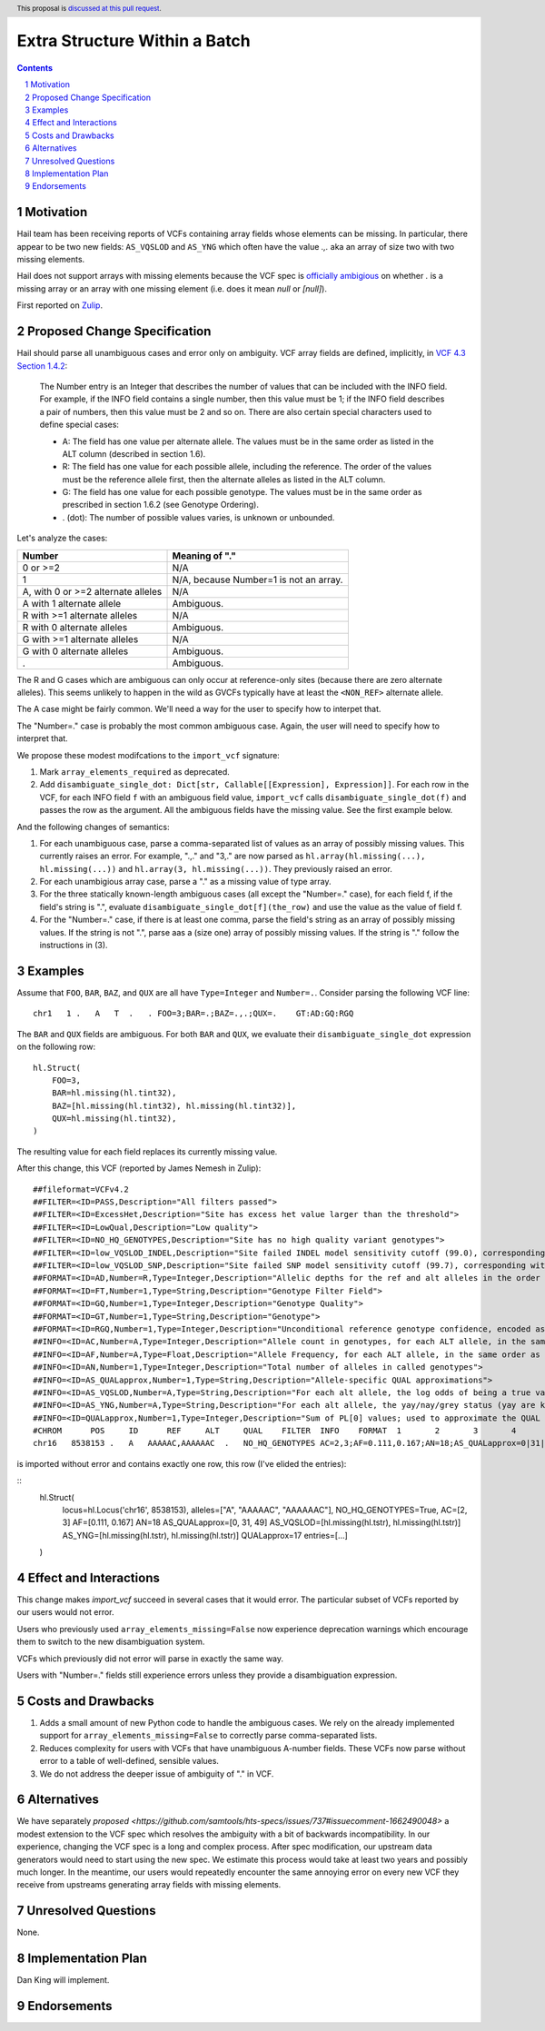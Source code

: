 ==============================
Extra Structure Within a Batch
==============================

.. author:: Dan King
.. date-accepted::
.. ticket-url::
.. implemented::
.. header:: This proposal is `discussed at this pull request <https://github.com/hail-is/hail-rfcs/pull/8>`_.
.. sectnum::
.. contents::
.. role::



Motivation
----------

Hail team has been receiving reports of VCFs containing array fields whose elements can be
missing. In particular, there appear to be two new fields: ``AS_VQSLOD`` and ``AS_YNG`` which often
have the value `.,.` aka an array of size two with two missing elements.

Hail does not support arrays with missing elements because the VCF spec is `officially ambigious
<https://github.com/samtools/hts-specs/issues/737>`__ on whether `.` is a missing array or an array
with one missing element (i.e. does it mean `null` or `[null]`).

First reported on `Zulip
<https://hail.zulipchat.com/#narrow/stream/123010-Hail-Query-0.2E2-support/topic/checkpoint.20with.20missing.20fields>`__.

Proposed Change Specification
-----------------------------

Hail should parse all unambiguous cases and error only on ambiguity. VCF array fields are defined,
implicitly, in `VCF 4.3 Section 1.4.2 <https://samtools.github.io/hts-specs/VCFv4.3.pdf>`__:

    The Number entry is an Integer that describes the number of values that can be included with the
    INFO field. For example, if the INFO field contains a single number, then this value must be 1;
    if the INFO field describes a pair of numbers, then this value must be 2 and so on. There are
    also certain special characters used to define special cases:

    - A: The field has one value per alternate allele. The values must be in the same order as
      listed in the ALT column (described in section 1.6).

    - R: The field has one value for each possible allele, including the reference. The order of the
      values must be the reference allele first, then the alternate alleles as listed in the ALT
      column.

    - G: The field has one value for each possible genotype. The values must be in the same order as
      prescribed in section 1.6.2 (see Genotype Ordering).

    - . (dot): The number of possible values varies, is unknown or unbounded.

Let's analyze the cases:

+------------------------------------+-----------------------------------------+
|Number                              |Meaning of "."                           |
+====================================+=========================================+
|0 or >=2                            |N/A                                      |
+------------------------------------+-----------------------------------------+
|1                                   |N/A, because Number=1 is not an array.   |
+------------------------------------+-----------------------------------------+
|A, with 0 or >=2 alternate alleles  |N/A                                      |
+------------------------------------+-----------------------------------------+
|A with 1 alternate allele           |Ambiguous.                               |
+------------------------------------+-----------------------------------------+
|R with >=1 alternate alleles        |N/A                                      |
+------------------------------------+-----------------------------------------+
|R with 0 alternate alleles          |Ambiguous.                               |
+------------------------------------+-----------------------------------------+
|G with >=1 alternate alleles        |N/A                                      |
+------------------------------------+-----------------------------------------+
|G with 0 alternate alleles          |Ambiguous.                               |
+------------------------------------+-----------------------------------------+
|.                                   |Ambiguous.                               |
+------------------------------------+-----------------------------------------+

The R and G cases which are ambiguous can only occur at reference-only sites (because there are zero
alternate alleles). This seems unlikely to happen in the wild as GVCFs typically have at least the
``<NON_REF>`` alternate allele.

The A case might be fairly common. We'll need a way for the user to specify how to interpet that.

The "Number=." case is probably the most common ambiguous case. Again, the user will need to specify
how to interpret that.

We propose these modest modifcations to the ``import_vcf`` signature:

1. Mark ``array_elements_required`` as deprecated.

2. Add ``disambiguate_single_dot: Dict[str, Callable[[Expression], Expression]]``. For each row in
   the VCF, for each INFO field ``f`` with an ambiguous field value, ``import_vcf`` calls
   ``disambiguate_single_dot(f)`` and passes the row as the argument. All the ambiguous fields have
   the missing value. See the first example below.

And the following changes of semantics:

1. For each unambiguous case, parse a comma-separated list of values as an array of possibly missing
   values. This currently raises an error. For example, ".,." and "3,." are now parsed as
   ``hl.array(hl.missing(...), hl.missing(...))`` and ``hl.array(3, hl.missing(...))``. They
   previously raised an error.

2. For each unambigious array case, parse a "." as a missing value of type array.

3. For the three statically known-length ambiguous cases (all except the "Number=." case), for each
   field f, if the field's string is ".", evaluate ``disambiguate_single_dot[f](the_row)`` and use
   the value as the value of field f.

4. For the "Number=." case, if there is at least one comma, parse the field's string as an array of
   possibly missing values. If the string is not ".", parse aas a (size one) array of possibly
   missing values. If the string is "." follow the instructions in (3).

Examples
--------

Assume that ``FOO``, ``BAR``, ``BAZ``, and ``QUX`` are all have ``Type=Integer`` and
``Number=.``. Consider parsing the following VCF line:

::

    chr1   1 .   A   T  .   . FOO=3;BAR=.;BAZ=.,.;QUX=.    GT:AD:GQ:RGQ

The ``BAR`` and ``QUX`` fields are ambiguous. For both ``BAR`` and ``QUX``, we evaluate their
``disambiguate_single_dot`` expression on the following row:

::

    hl.Struct(
        FOO=3,
	BAR=hl.missing(hl.tint32),
	BAZ=[hl.missing(hl.tint32), hl.missing(hl.tint32)],
	QUX=hl.missing(hl.tint32),
    )

The resulting value for each field replaces its currently missing value.

After this change, this VCF (reported by James Nemesh in Zulip):

::

    ##fileformat=VCFv4.2
    ##FILTER=<ID=PASS,Description="All filters passed">
    ##FILTER=<ID=ExcessHet,Description="Site has excess het value larger than the threshold">
    ##FILTER=<ID=LowQual,Description="Low quality">
    ##FILTER=<ID=NO_HQ_GENOTYPES,Description="Site has no high quality variant genotypes">
    ##FILTER=<ID=low_VQSLOD_INDEL,Description="Site failed INDEL model sensitivity cutoff (99.0), corresponding with VQSLOD cutoff of -1.3625">
    ##FILTER=<ID=low_VQSLOD_SNP,Description="Site failed SNP model sensitivity cutoff (99.7), corresponding with VQSLOD cutoff of -2.2757">
    ##FORMAT=<ID=AD,Number=R,Type=Integer,Description="Allelic depths for the ref and alt alleles in the order listed">
    ##FORMAT=<ID=FT,Number=1,Type=String,Description="Genotype Filter Field">
    ##FORMAT=<ID=GQ,Number=1,Type=Integer,Description="Genotype Quality">
    ##FORMAT=<ID=GT,Number=1,Type=String,Description="Genotype">
    ##FORMAT=<ID=RGQ,Number=1,Type=Integer,Description="Unconditional reference genotype confidence, encoded as a phred quality -10*log10 p(genotype call is wrong)">
    ##INFO=<ID=AC,Number=A,Type=Integer,Description="Allele count in genotypes, for each ALT allele, in the same order as listed">
    ##INFO=<ID=AF,Number=A,Type=Float,Description="Allele Frequency, for each ALT allele, in the same order as listed">
    ##INFO=<ID=AN,Number=1,Type=Integer,Description="Total number of alleles in called genotypes">
    ##INFO=<ID=AS_QUALapprox,Number=1,Type=String,Description="Allele-specific QUAL approximations">
    ##INFO=<ID=AS_VQSLOD,Number=A,Type=String,Description="For each alt allele, the log odds of being a true variant versus being false under the trained gaussian mixture model">
    ##INFO=<ID=AS_YNG,Number=A,Type=String,Description="For each alt allele, the yay/nay/grey status (yay are known good alleles, nay are known false positives, grey are unknown)">
    ##INFO=<ID=QUALapprox,Number=1,Type=Integer,Description="Sum of PL[0] values; used to approximate the QUAL score">
    #CHROM	POS	ID	REF	ALT	QUAL	FILTER	INFO	FORMAT	1	2	3	4	5	6	7	8	9	10	11	1
    chr16   8538153 .   A   AAAAAC,AAAAAAC  .   NO_HQ_GENOTYPES AC=2,3;AF=0.111,0.167;AN=18;AS_QUALapprox=0|31|49;AS_VQSLOD=.,.;AS_YNG=.,.;QUALapprox=17    GT:AD:GQ:RGQ    ./. ./. ./. 0/2:14,0,2:6:8  0/2:10,0,1:17:17    ./. 0/1:18,1,0:10:21    ./. ./. 0/0:.:40    0/0:.:20    0/1:16,1,0:2:10 ./. ./. 0/0:.:20    0/0:.:40    0/2:17,0,1:24:24    ./.

is imported without error and contains exactly one row, this row (I've elided the entries):

::
    hl.Struct(
        locus=hl.Locus('chr16', 8538153),
        alleles=["A", "AAAAAC", "AAAAAAC"],
	NO_HQ_GENOTYPES=True,
	AC=[2, 3]
	AF=[0.111, 0.167]
	AN=18
	AS_QUALapprox=[0, 31, 49]
	AS_VQSLOD=[hl.missing(hl.tstr), hl.missing(hl.tstr)]
	AS_YNG=[hl.missing(hl.tstr), hl.missing(hl.tstr)]
	QUALapprox=17
        entries=[...]
    )

Effect and Interactions
-----------------------

This change makes `import_vcf` succeed in several cases that it would error. The particular subset
of VCFs reported by our users would not error.

Users who previously used ``array_elements_missing=False`` now experience deprecation warnings which
encourage them to switch to the new disambiguation system.

VCFs which previously did not error will parse in exactly the same way.

Users with "Number=." fields still experience errors unless they provide a disambiguation expression.

Costs and Drawbacks
-------------------

1. Adds a small amount of new Python code to handle the ambiguous cases. We rely on the already
   implemented support for ``array_elements_missing=False`` to correctly parse comma-separated lists.

2. Reduces complexity for users with VCFs that have unambiguous A-number fields. These VCFs now
   parse without error to a table of well-defined, sensible values.

3. We do not address the deeper issue of ambiguity of "." in VCF.

Alternatives
------------

We have separately `proposed
<https://github.com/samtools/hts-specs/issues/737#issuecomment-1662490048>` a modest extension to
the VCF spec which resolves the ambiguity with a bit of backwards incompatibility. In our
experience, changing the VCF spec is a long and complex process. After spec modification, our
upstream data generators would need to start using the new spec. We estimate this process would take
at least two years and possibly much longer. In the meantime, our users would repeatedly encounter
the same annoying error on every new VCF they receive from upstreams generating array fields with
missing elements.

Unresolved Questions
--------------------

None.

Implementation Plan
-------------------

Dan King will implement.

Endorsements
-------------
